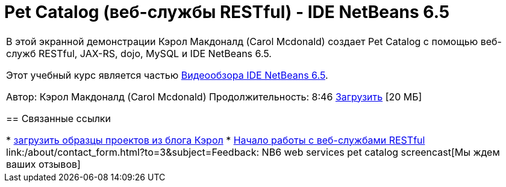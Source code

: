 // 
//     Licensed to the Apache Software Foundation (ASF) under one
//     or more contributor license agreements.  See the NOTICE file
//     distributed with this work for additional information
//     regarding copyright ownership.  The ASF licenses this file
//     to you under the Apache License, Version 2.0 (the
//     "License"); you may not use this file except in compliance
//     with the License.  You may obtain a copy of the License at
// 
//       http://www.apache.org/licenses/LICENSE-2.0
// 
//     Unless required by applicable law or agreed to in writing,
//     software distributed under the License is distributed on an
//     "AS IS" BASIS, WITHOUT WARRANTIES OR CONDITIONS OF ANY
//     KIND, either express or implied.  See the License for the
//     specific language governing permissions and limitations
//     under the License.
//

= Pet Catalog (веб-службы RESTful) - IDE NetBeans 6.5
:jbake-type: tutorial
:jbake-tags: tutorials 
:jbake-status: published
:syntax: true
:toc: left
:toc-title:
:description: Pet Catalog (веб-службы RESTful) - IDE NetBeans 6.5 - Apache NetBeans
:keywords: Apache NetBeans, Tutorials, Pet Catalog (веб-службы RESTful) - IDE NetBeans 6.5

|===
|В этой экранной демонстрации Кэрол Макдоналд (Carol Mcdonald) создает Pet Catalog с помощью веб-служб RESTful, JAX-RS, dojo, MySQL и IDE NetBeans 6.5.

Этот учебный курс является частью link:../intro-screencasts.html[+Видеообзора IDE NetBeans 6.5+].

Автор: Кэрол Макдоналд (Carol Mcdonald)
Продолжительность: 8:46 
link:http://bits.netbeans.org/media/restproject.swf[+Загрузить+] [20 МБ]


== Связанные ссылки

* link:http://weblogs.java.net/blog/caroljmcdonald/[+загрузить образцы проектов из блога Кэрол+]
* link:./rest.html[+Начало работы с веб-службами RESTful+]
link:/about/contact_form.html?to=3&subject=Feedback: NB6 web services pet catalog screencast[+Мы ждем ваших отзывов+]
 
|===
